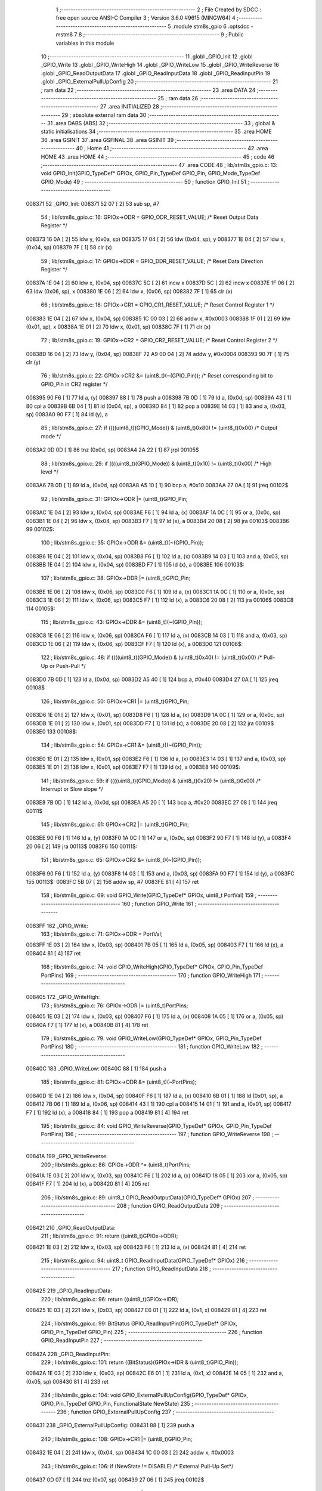                                      1 ;--------------------------------------------------------
                                      2 ; File Created by SDCC : free open source ANSI-C Compiler
                                      3 ; Version 3.6.0 #9615 (MINGW64)
                                      4 ;--------------------------------------------------------
                                      5 	.module stm8s_gpio
                                      6 	.optsdcc -mstm8
                                      7 	
                                      8 ;--------------------------------------------------------
                                      9 ; Public variables in this module
                                     10 ;--------------------------------------------------------
                                     11 	.globl _GPIO_Init
                                     12 	.globl _GPIO_Write
                                     13 	.globl _GPIO_WriteHigh
                                     14 	.globl _GPIO_WriteLow
                                     15 	.globl _GPIO_WriteReverse
                                     16 	.globl _GPIO_ReadOutputData
                                     17 	.globl _GPIO_ReadInputData
                                     18 	.globl _GPIO_ReadInputPin
                                     19 	.globl _GPIO_ExternalPullUpConfig
                                     20 ;--------------------------------------------------------
                                     21 ; ram data
                                     22 ;--------------------------------------------------------
                                     23 	.area DATA
                                     24 ;--------------------------------------------------------
                                     25 ; ram data
                                     26 ;--------------------------------------------------------
                                     27 	.area INITIALIZED
                                     28 ;--------------------------------------------------------
                                     29 ; absolute external ram data
                                     30 ;--------------------------------------------------------
                                     31 	.area DABS (ABS)
                                     32 ;--------------------------------------------------------
                                     33 ; global & static initialisations
                                     34 ;--------------------------------------------------------
                                     35 	.area HOME
                                     36 	.area GSINIT
                                     37 	.area GSFINAL
                                     38 	.area GSINIT
                                     39 ;--------------------------------------------------------
                                     40 ; Home
                                     41 ;--------------------------------------------------------
                                     42 	.area HOME
                                     43 	.area HOME
                                     44 ;--------------------------------------------------------
                                     45 ; code
                                     46 ;--------------------------------------------------------
                                     47 	.area CODE
                                     48 ;	lib/stm8s_gpio.c: 13: void GPIO_Init(GPIO_TypeDef* GPIOx, GPIO_Pin_TypeDef GPIO_Pin, GPIO_Mode_TypeDef GPIO_Mode)
                                     49 ;	-----------------------------------------
                                     50 ;	 function GPIO_Init
                                     51 ;	-----------------------------------------
      008371                         52 _GPIO_Init:
      008371 52 07            [ 2]   53 	sub	sp, #7
                                     54 ;	lib/stm8s_gpio.c: 16: GPIOx->ODR = GPIO_ODR_RESET_VALUE; /* Reset Output Data Register */
      008373 16 0A            [ 2]   55 	ldw	y, (0x0a, sp)
      008375 17 04            [ 2]   56 	ldw	(0x04, sp), y
      008377 1E 04            [ 2]   57 	ldw	x, (0x04, sp)
      008379 7F               [ 1]   58 	clr	(x)
                                     59 ;	lib/stm8s_gpio.c: 17: GPIOx->DDR = GPIO_DDR_RESET_VALUE; /* Reset Data Direction Register */
      00837A 1E 04            [ 2]   60 	ldw	x, (0x04, sp)
      00837C 5C               [ 2]   61 	incw	x
      00837D 5C               [ 2]   62 	incw	x
      00837E 1F 06            [ 2]   63 	ldw	(0x06, sp), x
      008380 1E 06            [ 2]   64 	ldw	x, (0x06, sp)
      008382 7F               [ 1]   65 	clr	(x)
                                     66 ;	lib/stm8s_gpio.c: 18: GPIOx->CR1 = GPIO_CR1_RESET_VALUE; /* Reset Control Register 1 */
      008383 1E 04            [ 2]   67 	ldw	x, (0x04, sp)
      008385 1C 00 03         [ 2]   68 	addw	x, #0x0003
      008388 1F 01            [ 2]   69 	ldw	(0x01, sp), x
      00838A 1E 01            [ 2]   70 	ldw	x, (0x01, sp)
      00838C 7F               [ 1]   71 	clr	(x)
                                     72 ;	lib/stm8s_gpio.c: 19: GPIOx->CR2 = GPIO_CR2_RESET_VALUE; /* Reset Control Register 2 */
      00838D 16 04            [ 2]   73 	ldw	y, (0x04, sp)
      00838F 72 A9 00 04      [ 2]   74 	addw	y, #0x0004
      008393 90 7F            [ 1]   75 	clr	(y)
                                     76 ;	lib/stm8s_gpio.c: 22: GPIOx->CR2 &= (uint8_t)(~(GPIO_Pin)); /* Reset corresponding bit to GPIO_Pin in CR2 register */
      008395 90 F6            [ 1]   77 	ld	a, (y)
      008397 88               [ 1]   78 	push	a
      008398 7B 0D            [ 1]   79 	ld	a, (0x0d, sp)
      00839A 43               [ 1]   80 	cpl	a
      00839B 6B 04            [ 1]   81 	ld	(0x04, sp), a
      00839D 84               [ 1]   82 	pop	a
      00839E 14 03            [ 1]   83 	and	a, (0x03, sp)
      0083A0 90 F7            [ 1]   84 	ld	(y), a
                                     85 ;	lib/stm8s_gpio.c: 27: if ((((uint8_t)(GPIO_Mode)) & (uint8_t)0x80) != (uint8_t)0x00) /* Output mode */
      0083A2 0D 0D            [ 1]   86 	tnz	(0x0d, sp)
      0083A4 2A 22            [ 1]   87 	jrpl	00105$
                                     88 ;	lib/stm8s_gpio.c: 29: if ((((uint8_t)(GPIO_Mode)) & (uint8_t)0x10) != (uint8_t)0x00) /* High level */
      0083A6 7B 0D            [ 1]   89 	ld	a, (0x0d, sp)
      0083A8 A5 10            [ 1]   90 	bcp	a, #0x10
      0083AA 27 0A            [ 1]   91 	jreq	00102$
                                     92 ;	lib/stm8s_gpio.c: 31: GPIOx->ODR |= (uint8_t)GPIO_Pin;
      0083AC 1E 04            [ 2]   93 	ldw	x, (0x04, sp)
      0083AE F6               [ 1]   94 	ld	a, (x)
      0083AF 1A 0C            [ 1]   95 	or	a, (0x0c, sp)
      0083B1 1E 04            [ 2]   96 	ldw	x, (0x04, sp)
      0083B3 F7               [ 1]   97 	ld	(x), a
      0083B4 20 08            [ 2]   98 	jra	00103$
      0083B6                         99 00102$:
                                    100 ;	lib/stm8s_gpio.c: 35: GPIOx->ODR &= (uint8_t)(~(GPIO_Pin));
      0083B6 1E 04            [ 2]  101 	ldw	x, (0x04, sp)
      0083B8 F6               [ 1]  102 	ld	a, (x)
      0083B9 14 03            [ 1]  103 	and	a, (0x03, sp)
      0083BB 1E 04            [ 2]  104 	ldw	x, (0x04, sp)
      0083BD F7               [ 1]  105 	ld	(x), a
      0083BE                        106 00103$:
                                    107 ;	lib/stm8s_gpio.c: 38: GPIOx->DDR |= (uint8_t)GPIO_Pin;
      0083BE 1E 06            [ 2]  108 	ldw	x, (0x06, sp)
      0083C0 F6               [ 1]  109 	ld	a, (x)
      0083C1 1A 0C            [ 1]  110 	or	a, (0x0c, sp)
      0083C3 1E 06            [ 2]  111 	ldw	x, (0x06, sp)
      0083C5 F7               [ 1]  112 	ld	(x), a
      0083C6 20 08            [ 2]  113 	jra	00106$
      0083C8                        114 00105$:
                                    115 ;	lib/stm8s_gpio.c: 43: GPIOx->DDR &= (uint8_t)(~(GPIO_Pin));
      0083C8 1E 06            [ 2]  116 	ldw	x, (0x06, sp)
      0083CA F6               [ 1]  117 	ld	a, (x)
      0083CB 14 03            [ 1]  118 	and	a, (0x03, sp)
      0083CD 1E 06            [ 2]  119 	ldw	x, (0x06, sp)
      0083CF F7               [ 1]  120 	ld	(x), a
      0083D0                        121 00106$:
                                    122 ;	lib/stm8s_gpio.c: 48: if ((((uint8_t)(GPIO_Mode)) & (uint8_t)0x40) != (uint8_t)0x00) /* Pull-Up or Push-Pull */
      0083D0 7B 0D            [ 1]  123 	ld	a, (0x0d, sp)
      0083D2 A5 40            [ 1]  124 	bcp	a, #0x40
      0083D4 27 0A            [ 1]  125 	jreq	00108$
                                    126 ;	lib/stm8s_gpio.c: 50: GPIOx->CR1 |= (uint8_t)GPIO_Pin;
      0083D6 1E 01            [ 2]  127 	ldw	x, (0x01, sp)
      0083D8 F6               [ 1]  128 	ld	a, (x)
      0083D9 1A 0C            [ 1]  129 	or	a, (0x0c, sp)
      0083DB 1E 01            [ 2]  130 	ldw	x, (0x01, sp)
      0083DD F7               [ 1]  131 	ld	(x), a
      0083DE 20 08            [ 2]  132 	jra	00109$
      0083E0                        133 00108$:
                                    134 ;	lib/stm8s_gpio.c: 54: GPIOx->CR1 &= (uint8_t)(~(GPIO_Pin));
      0083E0 1E 01            [ 2]  135 	ldw	x, (0x01, sp)
      0083E2 F6               [ 1]  136 	ld	a, (x)
      0083E3 14 03            [ 1]  137 	and	a, (0x03, sp)
      0083E5 1E 01            [ 2]  138 	ldw	x, (0x01, sp)
      0083E7 F7               [ 1]  139 	ld	(x), a
      0083E8                        140 00109$:
                                    141 ;	lib/stm8s_gpio.c: 59: if ((((uint8_t)(GPIO_Mode)) & (uint8_t)0x20) != (uint8_t)0x00) /* Interrupt or Slow slope */
      0083E8 7B 0D            [ 1]  142 	ld	a, (0x0d, sp)
      0083EA A5 20            [ 1]  143 	bcp	a, #0x20
      0083EC 27 08            [ 1]  144 	jreq	00111$
                                    145 ;	lib/stm8s_gpio.c: 61: GPIOx->CR2 |= (uint8_t)GPIO_Pin;
      0083EE 90 F6            [ 1]  146 	ld	a, (y)
      0083F0 1A 0C            [ 1]  147 	or	a, (0x0c, sp)
      0083F2 90 F7            [ 1]  148 	ld	(y), a
      0083F4 20 06            [ 2]  149 	jra	00113$
      0083F6                        150 00111$:
                                    151 ;	lib/stm8s_gpio.c: 65: GPIOx->CR2 &= (uint8_t)(~(GPIO_Pin));
      0083F6 90 F6            [ 1]  152 	ld	a, (y)
      0083F8 14 03            [ 1]  153 	and	a, (0x03, sp)
      0083FA 90 F7            [ 1]  154 	ld	(y), a
      0083FC                        155 00113$:
      0083FC 5B 07            [ 2]  156 	addw	sp, #7
      0083FE 81               [ 4]  157 	ret
                                    158 ;	lib/stm8s_gpio.c: 69: void GPIO_Write(GPIO_TypeDef* GPIOx, uint8_t PortVal)
                                    159 ;	-----------------------------------------
                                    160 ;	 function GPIO_Write
                                    161 ;	-----------------------------------------
      0083FF                        162 _GPIO_Write:
                                    163 ;	lib/stm8s_gpio.c: 71: GPIOx->ODR = PortVal;
      0083FF 1E 03            [ 2]  164 	ldw	x, (0x03, sp)
      008401 7B 05            [ 1]  165 	ld	a, (0x05, sp)
      008403 F7               [ 1]  166 	ld	(x), a
      008404 81               [ 4]  167 	ret
                                    168 ;	lib/stm8s_gpio.c: 74: void GPIO_WriteHigh(GPIO_TypeDef* GPIOx, GPIO_Pin_TypeDef PortPins)
                                    169 ;	-----------------------------------------
                                    170 ;	 function GPIO_WriteHigh
                                    171 ;	-----------------------------------------
      008405                        172 _GPIO_WriteHigh:
                                    173 ;	lib/stm8s_gpio.c: 76: GPIOx->ODR |= (uint8_t)PortPins;
      008405 1E 03            [ 2]  174 	ldw	x, (0x03, sp)
      008407 F6               [ 1]  175 	ld	a, (x)
      008408 1A 05            [ 1]  176 	or	a, (0x05, sp)
      00840A F7               [ 1]  177 	ld	(x), a
      00840B 81               [ 4]  178 	ret
                                    179 ;	lib/stm8s_gpio.c: 79: void GPIO_WriteLow(GPIO_TypeDef* GPIOx, GPIO_Pin_TypeDef PortPins)
                                    180 ;	-----------------------------------------
                                    181 ;	 function GPIO_WriteLow
                                    182 ;	-----------------------------------------
      00840C                        183 _GPIO_WriteLow:
      00840C 88               [ 1]  184 	push	a
                                    185 ;	lib/stm8s_gpio.c: 81: GPIOx->ODR &= (uint8_t)(~PortPins);
      00840D 1E 04            [ 2]  186 	ldw	x, (0x04, sp)
      00840F F6               [ 1]  187 	ld	a, (x)
      008410 6B 01            [ 1]  188 	ld	(0x01, sp), a
      008412 7B 06            [ 1]  189 	ld	a, (0x06, sp)
      008414 43               [ 1]  190 	cpl	a
      008415 14 01            [ 1]  191 	and	a, (0x01, sp)
      008417 F7               [ 1]  192 	ld	(x), a
      008418 84               [ 1]  193 	pop	a
      008419 81               [ 4]  194 	ret
                                    195 ;	lib/stm8s_gpio.c: 84: void GPIO_WriteReverse(GPIO_TypeDef* GPIOx, GPIO_Pin_TypeDef PortPins)
                                    196 ;	-----------------------------------------
                                    197 ;	 function GPIO_WriteReverse
                                    198 ;	-----------------------------------------
      00841A                        199 _GPIO_WriteReverse:
                                    200 ;	lib/stm8s_gpio.c: 86: GPIOx->ODR ^= (uint8_t)PortPins;
      00841A 1E 03            [ 2]  201 	ldw	x, (0x03, sp)
      00841C F6               [ 1]  202 	ld	a, (x)
      00841D 18 05            [ 1]  203 	xor	a, (0x05, sp)
      00841F F7               [ 1]  204 	ld	(x), a
      008420 81               [ 4]  205 	ret
                                    206 ;	lib/stm8s_gpio.c: 89: uint8_t GPIO_ReadOutputData(GPIO_TypeDef* GPIOx)
                                    207 ;	-----------------------------------------
                                    208 ;	 function GPIO_ReadOutputData
                                    209 ;	-----------------------------------------
      008421                        210 _GPIO_ReadOutputData:
                                    211 ;	lib/stm8s_gpio.c: 91: return ((uint8_t)GPIOx->ODR);
      008421 1E 03            [ 2]  212 	ldw	x, (0x03, sp)
      008423 F6               [ 1]  213 	ld	a, (x)
      008424 81               [ 4]  214 	ret
                                    215 ;	lib/stm8s_gpio.c: 94: uint8_t GPIO_ReadInputData(GPIO_TypeDef* GPIOx)
                                    216 ;	-----------------------------------------
                                    217 ;	 function GPIO_ReadInputData
                                    218 ;	-----------------------------------------
      008425                        219 _GPIO_ReadInputData:
                                    220 ;	lib/stm8s_gpio.c: 96: return ((uint8_t)GPIOx->IDR);
      008425 1E 03            [ 2]  221 	ldw	x, (0x03, sp)
      008427 E6 01            [ 1]  222 	ld	a, (0x1, x)
      008429 81               [ 4]  223 	ret
                                    224 ;	lib/stm8s_gpio.c: 99: BitStatus GPIO_ReadInputPin(GPIO_TypeDef* GPIOx, GPIO_Pin_TypeDef GPIO_Pin)
                                    225 ;	-----------------------------------------
                                    226 ;	 function GPIO_ReadInputPin
                                    227 ;	-----------------------------------------
      00842A                        228 _GPIO_ReadInputPin:
                                    229 ;	lib/stm8s_gpio.c: 101: return ((BitStatus)(GPIOx->IDR & (uint8_t)GPIO_Pin));
      00842A 1E 03            [ 2]  230 	ldw	x, (0x03, sp)
      00842C E6 01            [ 1]  231 	ld	a, (0x1, x)
      00842E 14 05            [ 1]  232 	and	a, (0x05, sp)
      008430 81               [ 4]  233 	ret
                                    234 ;	lib/stm8s_gpio.c: 104: void GPIO_ExternalPullUpConfig(GPIO_TypeDef* GPIOx, GPIO_Pin_TypeDef GPIO_Pin, FunctionalState NewState)
                                    235 ;	-----------------------------------------
                                    236 ;	 function GPIO_ExternalPullUpConfig
                                    237 ;	-----------------------------------------
      008431                        238 _GPIO_ExternalPullUpConfig:
      008431 88               [ 1]  239 	push	a
                                    240 ;	lib/stm8s_gpio.c: 108: GPIOx->CR1 |= (uint8_t)GPIO_Pin;
      008432 1E 04            [ 2]  241 	ldw	x, (0x04, sp)
      008434 1C 00 03         [ 2]  242 	addw	x, #0x0003
                                    243 ;	lib/stm8s_gpio.c: 106: if (NewState != DISABLE) /* External Pull-Up Set*/
      008437 0D 07            [ 1]  244 	tnz	(0x07, sp)
      008439 27 06            [ 1]  245 	jreq	00102$
                                    246 ;	lib/stm8s_gpio.c: 108: GPIOx->CR1 |= (uint8_t)GPIO_Pin;
      00843B F6               [ 1]  247 	ld	a, (x)
      00843C 1A 06            [ 1]  248 	or	a, (0x06, sp)
      00843E F7               [ 1]  249 	ld	(x), a
      00843F 20 09            [ 2]  250 	jra	00104$
      008441                        251 00102$:
                                    252 ;	lib/stm8s_gpio.c: 111: GPIOx->CR1 &= (uint8_t)(~(GPIO_Pin));
      008441 F6               [ 1]  253 	ld	a, (x)
      008442 6B 01            [ 1]  254 	ld	(0x01, sp), a
      008444 7B 06            [ 1]  255 	ld	a, (0x06, sp)
      008446 43               [ 1]  256 	cpl	a
      008447 14 01            [ 1]  257 	and	a, (0x01, sp)
      008449 F7               [ 1]  258 	ld	(x), a
      00844A                        259 00104$:
      00844A 84               [ 1]  260 	pop	a
      00844B 81               [ 4]  261 	ret
                                    262 	.area CODE
                                    263 	.area INITIALIZER
                                    264 	.area CABS (ABS)
